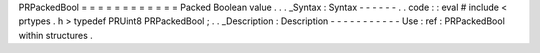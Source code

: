PRPackedBool
=
=
=
=
=
=
=
=
=
=
=
=
Packed
Boolean
value
.
.
.
_Syntax
:
Syntax
-
-
-
-
-
-
.
.
code
:
:
eval
#
include
<
prtypes
.
h
>
typedef
PRUint8
PRPackedBool
;
.
.
_Description
:
Description
-
-
-
-
-
-
-
-
-
-
-
Use
:
ref
:
PRPackedBool
within
structures
.
